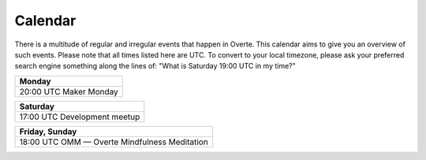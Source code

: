 ########
Calendar
########

There is a multitude of regular and irregular events that happen in Overte.
This calendar aims to give you an overview of such events.
Please note that all times listed here are UTC.
To convert to your local timezone, please ask your preferred search engine something along the lines of: "What is Saturday 19:00 UTC in my time?"

+--------------------------+
| Monday                   |
+==========================+
| 20:00 UTC  Maker Monday  |
+--------------------------+

+-------------------------------+
| Saturday                      |
+===============================+
| 17:00 UTC  Development meetup |
+-------------------------------+

+-------------------------------------------------+
| Friday, Sunday                                  |
+=================================================+
| 18:00 UTC  OMM — Overte Mindfulness Meditation  |
+-------------------------------------------------+
